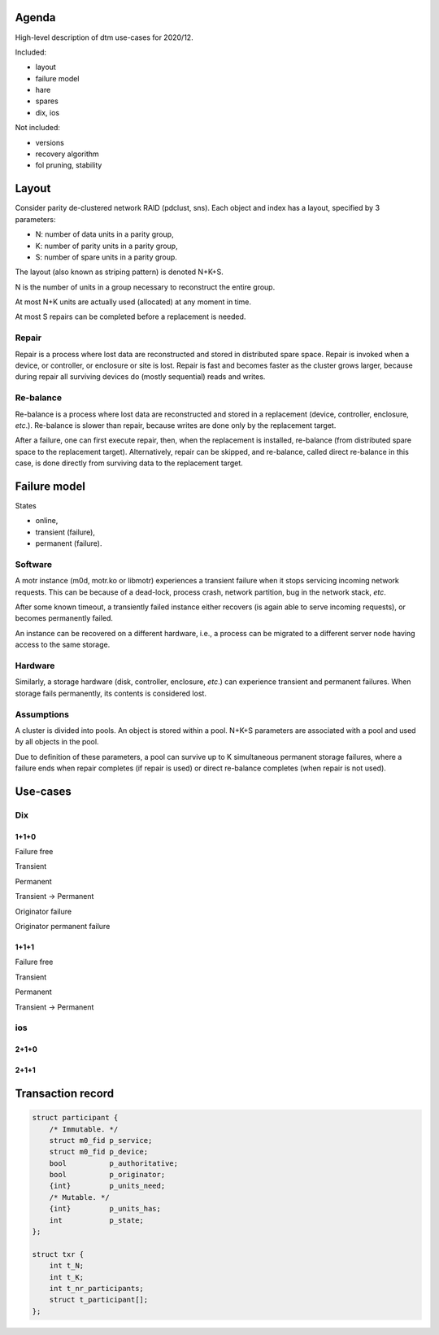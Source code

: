 Agenda
======

High-level description of dtm use-cases for 2020/12.

Included:

* layout

* failure model

* hare

* spares

* dix, ios

Not included:

* versions

* recovery algorithm

* fol pruning, stability

Layout
======

Consider parity de-clustered network RAID (pdclust, sns). Each object and index
has a layout, specified by 3 parameters:

* N: number of data units in a parity group,

* K: number of parity units in a parity group,

* S: number of spare units in a parity group.

The layout (also known as striping pattern) is denoted N+K+S.

N is the number of units in a group necessary to reconstruct the entire group.

At most N+K units are actually used (allocated) at any moment in time.

At most S repairs can be completed before a replacement is needed.

Repair
------

Repair is a process where lost data are reconstructed and stored in distributed
spare space. Repair is invoked when a device, or controller, or enclosure or
site is lost. Repair is fast and becomes faster as the cluster grows larger,
because during repair all surviving devices do (mostly sequential) reads and
writes.

Re-balance
----------

Re-balance is a process where lost data are reconstructed and stored in a
replacement (device, controller, enclosure, *etc*.). Re-balance is slower than
repair, because writes are done only by the replacement target.

After a failure, one can first execute repair, then, when the replacement is
installed, re-balance (from distributed spare space to the replacement
target). Alternatively, repair can be skipped, and re-balance, called direct
re-balance in this case, is done directly from surviving data to the replacement
target.
  
Failure model
=============

States

* online,

* transient (failure),

* permanent (failure).

Software
--------

A motr instance (m0d, motr.ko or libmotr) experiences a transient failure when
it stops servicing incoming network requests. This can be because of a
dead-lock, process crash, network partition, bug in the network stack, *etc*.

After some known timeout, a transiently failed instance either recovers (is
again able to serve incoming requests), or becomes permanently failed.

An instance can be recovered on a different hardware, i.e., a process can be
migrated to a different server node having access to the same storage.

Hardware
--------

Similarly, a storage hardware (disk, controller, enclosure, *etc*.) can
experience transient and permanent failures. When storage fails permanently, its
contents is considered lost.

Assumptions
-----------

A cluster is divided into pools. An object is stored within a pool. N+K+S
parameters are associated with a pool and used by all objects in the pool.

Due to definition of these parameters, a pool can survive up to K simultaneous
permanent storage failures, where a failure ends when repair completes (if
repair is used) or direct re-balance completes (when repair is not used).

Use-cases
=========

Dix
---

1+1+0
~~~~~

Failure free

.. uml::

   App -[#white]> c
   c   -[#white]> d0
   d0  -[#white]> d1
   App  -> c ++ : PUT(idx, k, v)
           c  -> d0        : PUT(ctg0, k, v)
 	   c         -> d1 : PUT(ctg1, k, v)
           c  <- d0        : RET(rc)
   App <-- c               : EXEC
           c        <-- d1 : RET(rc)
   App <-- c --            : STABLE

Transient

.. uml::

   App -[#white]> c
   c   -[#white]> d0
   d0  -[#white]> d1
   activate             d1 #a0a0a0
   App  -> c ++ : PUT(idx, k, v)
           c  -> d0        : PUT(ctg0, k, v)
           c  <- d0        : RET(rc)
   App <-- c               : EXEC
   deactivate           d1
 	   c         -> d1 : PUT(ctg1, k, v)
           c        <-- d1 : RET(rc)
   App <-- c --            : STABLE

Permanent

.. uml::

   App -[#white]> c
   c   -[#white]> d0
   d0  -[#white]> d1
   activate             d1 #606060
   App  -> c ++ : PUT(idx, k, v)
           c  -> d0        : PUT(ctg0, k, v)
           c  <- d0        : RET(rc)
   App <-- c               : EXEC
   App <-- c --            : STABLE
   deactivate           d1

Transient -> Permanent

.. uml::

   App -[#white]> c
   c   -[#white]> d0
   d0  -[#white]> d1
   activate             d1 #a0a0a0
   App  -> c ++ : PUT(idx, k, v)
           c  -> d0        : PUT(ctg0, k, v)
           c  <- d0        : RET(rc)
   App <-- c               : EXEC
   activate             d1 #606060
   App <-- c --            : STABLE

Originator failure

.. uml::

   App -[#white]> c
   c   -[#white]> d0
   d0  -[#white]> d1
   App  -> c ++ : PUT(idx, k, v)
           c  -> d0        : PUT(ctg0, k, v)
   activate c #a0a0a0
 	         d0  -> d1 : PUT(ctg1, k, v)
   deactivate c
           c  <- d0        : RET(rc)
   App <-- c               : EXEC
           c        <-- d1 : RET(rc)
   App <-- c --            : STABLE

Originator permanent failure

.. uml::

   App -[#white]> c
   c   -[#white]> d0
   d0  -[#white]> d1
   App  -> c ++ : PUT(idx, k, v)
           c  -> d0        : PUT(ctg0, k, v)
   activate c #a0a0a0
   activate c #606060
 	         d0  -> d1 : REDO(PUT, ctg1, k, v)



1+1+1
~~~~~

Failure free

.. uml::

   App -[#white]> c
   c   -[#white]> d0
   d0  -[#white]> d1
   d1  -[#white]> s
   App  -> c ++ : PUT(idx, k, v)
           c  -> d0        : PUT(ctg0, k, v)
 	   c         -> d1 : PUT(ctg1, k, v)
           c  <- d0        : RET(rc)
   App <-- c               : EXEC
           c        <-- d1 : RET(rc)
   App <-- c --            : STABLE

Transient

.. uml::

   App -[#white]> c
   c   -[#white]> d0
   d0  -[#white]> d1
   d1  -[#white]> s
   activate             d1 #a0a0a0
   App  -> c ++ : PUT(idx, k, v)
           c  -> d0        : PUT(ctg0, k, v)
           c  <- d0        : RET(rc)
   App <-- c               : EXEC
   deactivate           d1
 	   c         -> d1 : PUT(ctg1, k, v)
           c        <-- d1 : RET(rc)
   App <-- c --            : STABLE

Permanent

.. uml::

   App -[#white]> c
   c   -[#white]> d0
   d0  -[#white]> d1
   d1  -[#white]> s
   activate             d1 #606060
   App  -> c ++ : PUT(idx, k, v)
           c  -> d0        : PUT(ctg0, k, v)
	         d0            -> s : PUT(ctg1, k, v)
	   c                   -> s : PUT(ctg1, k, v)
	   c                  <-- s : RET(rc)
           c  <- d0        : RET(rc)
   App <-- c               : EXEC
   App <-- c --            : STABLE
   deactivate           d1

Transient -> Permanent

.. uml::

   App -[#white]> c
   c   -[#white]> d0
   d0  -[#white]> d1
   d1  -[#white]> s
   activate             d1 #a0a0a0
   App  -> c ++ : PUT(idx, k, v)
           c  -> d0        : PUT(ctg0, k, v)
           c  <- d0        : RET(rc)
   App <-- c               : EXEC
   activate             d1 #606060
	         d0            -> s : PUT(ctg1, k, v)
	   c                   -> s : PUT(ctg1, k, v)
	   c                  <-- s : RET(rc)
   App <-- c --            : STABLE


ios
---

2+1+0
~~~~~

2+1+1
~~~~~

Transaction record
==================

.. highlight:: C
.. code-block:: C

   struct participant {
       /* Immutable. */
       struct m0_fid p_service;
       struct m0_fid p_device;
       bool          p_authoritative;
       bool          p_originator;
       {int}         p_units_need;
       /* Mutable. */
       {int}         p_units_has;
       int           p_state;
   };

   struct txr {
       int t_N;
       int t_K;
       int t_nr_participants;
       struct t_participant[];
   };
